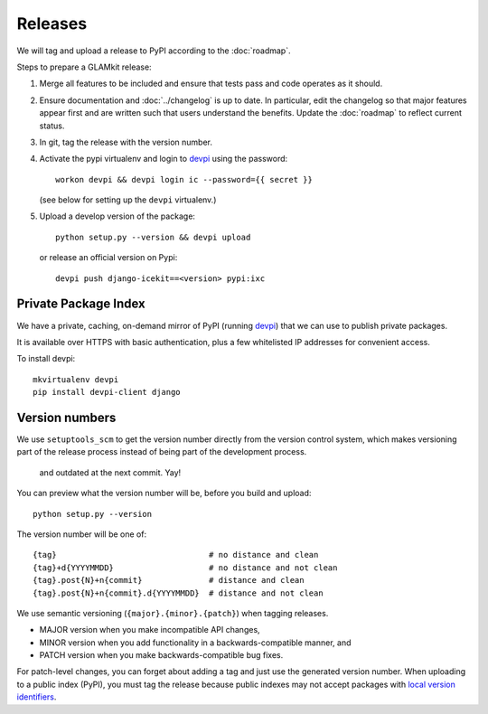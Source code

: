 Releases
========

We will tag and upload a release to PyPI according to the :doc:`roadmap`.

Steps to prepare a GLAMkit release:

1. Merge all features to be included and ensure that tests pass and code
   operates as it should.
2. Ensure documentation and :doc:`../changelog` is up to date. In particular, edit the
   changelog so that major features appear first and are written such that
   users understand the benefits. Update the :doc:`roadmap` to reflect current
   status.
3. In git, tag the release with the version number.
4. Activate the pypi virtualenv and login to `devpi`_ using the password::

      workon devpi && devpi login ic --password={{ secret }}

   (see below for setting up the ``devpi`` virtualenv.)

5. Upload a develop version of the package::

      python setup.py --version && devpi upload

   or release an official version on Pypi::

      devpi push django-icekit==<version> pypi:ixc


.. TODO: deprecation policy
.. TODO: version numbering policy

Private Package Index
---------------------

We have a private, caching, on-demand mirror of PyPI (running `devpi`_) that
we can use to publish private packages.

It is available over HTTPS with basic authentication, plus a few whitelisted IP
addresses for convenient access.

To install devpi::

    mkvirtualenv devpi
    pip install devpi-client django

Version numbers
---------------

We use ``setuptools_scm`` to get the version number directly from the version
control system, which makes versioning part of the release process instead of
being part of the development process.
 and outdated at the next commit. Yay!

You can preview what the version number will be, before you build and upload::

    python setup.py --version

The version number will be one of::

    {tag}                                # no distance and clean
    {tag}+d{YYYYMMDD}                    # no distance and not clean
    {tag}.post{N}+n{commit}              # distance and clean
    {tag}.post{N}+n{commit}.d{YYYYMMDD}  # distance and not clean

We use semantic versioning (``{major}.{minor}.{patch}``) when tagging
releases.

* MAJOR version when you make incompatible API changes,
* MINOR version when you add functionality in a backwards-compatible manner, and
* PATCH version when you make backwards-compatible bug fixes.

For patch-level changes, you can forget about
adding a tag and just use the generated version number. When uploading to a
public index (PyPI), you must tag the release because public indexes may not
accept packages with `local version identifiers`_.

.. _devpi: http://doc.devpi.net/latest/
.. _`local version identifiers`: https://www.python.org/dev/peps/pep-0440/#local-version-identifiers
